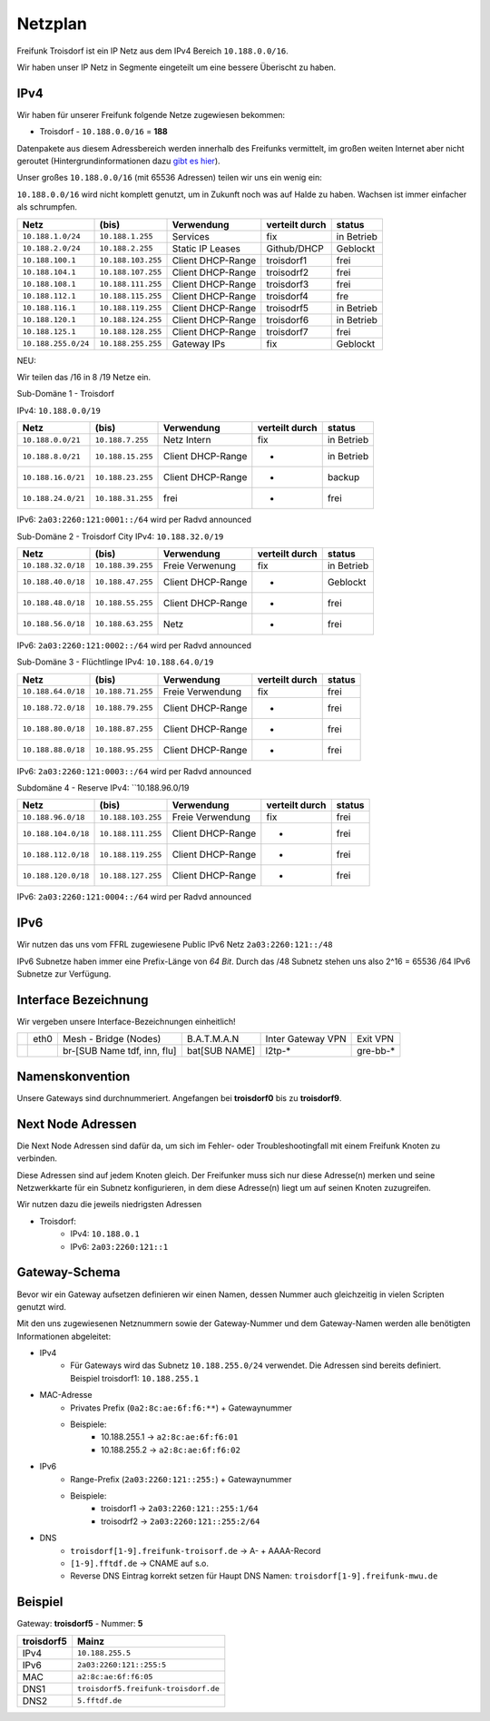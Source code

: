 .. _netzplan:

Netzplan
========

Freifunk Troisdorf ist ein IP Netz aus dem IPv4 Bereich ``10.188.0.0/16``.

Wir haben unser IP Netz in Segmente eingeteilt um eine bessere Überischt zu haben. 

IPv4
----

Wir haben für unserer Freifunk folgende Netze zugewiesen bekommen:

* Troisdorf - ``10.188.0.0/16`` = **188**

Datenpakete aus diesem Adressbereich werden innerhalb des Freifunks vermittelt, im großen weiten Internet aber nicht geroutet (Hintergrundinformationen dazu `gibt es hier`_).

.. _gibt es hier: http://de.wikipedia.org/wiki/Private_IP-Adresse#Adressbereiche

Unser großes ``10.188.0.0/16`` (mit 65536 Adressen) teilen wir uns ein wenig ein:

``10.188.0.0/16`` wird nicht komplett genutzt, um in Zukunft noch was auf Halde zu haben. Wachsen ist immer einfacher als schrumpfen.

=================== ================== ================= =============== ===========
Netz                (bis)              Verwendung        verteilt durch  status
=================== ================== ================= =============== ===========
``10.188.1.0/24``   ``10.188.1.255``   Services          fix             in Betrieb
``10.188.2.0/24``   ``10.188.2.255``   Static IP Leases  Github/DHCP     Geblockt
``10.188.100.1``    ``10.188.103.255`` Client DHCP-Range troisdorf1      frei
``10.188.104.1``    ``10.188.107.255`` Client DHCP-Range troisodrf2      frei
``10.188.108.1``    ``10.188.111.255`` Client DHCP-Range troisdorf3      frei
``10.188.112.1``    ``10.188.115.255`` Client DHCP-Range troisdorf4      fre
``10.188.116.1``    ``10.188.119.255`` Client DHCP-Range troisodrf5      in Betrieb
``10.188.120.1``    ``10.188.124.255`` Client DHCP-Range troisdorf6      in Betrieb
``10.188.125.1``    ``10.188.128.255`` Client DHCP-Range troisdorf7      frei
``10.188.255.0/24`` ``10.188.255.255`` Gateway IPs       fix             Geblockt
=================== ================== ================= =============== ===========

NEU:

Wir teilen das /16 in 8 /19 Netze ein.

Sub-Domäne 1 - Troisdorf

IPv4: ``10.188.0.0/19``

=================== ================== ================= =============== ===========
Netz                (bis)              Verwendung        verteilt durch  status
=================== ================== ================= =============== ===========
``10.188.0.0/21``   ``10.188.7.255``   Netz Intern       fix             in Betrieb
``10.188.8.0/21``   ``10.188.15.255``  Client DHCP-Range -               in Betrieb
``10.188.16.0/21``  ``10.188.23.255``  Client DHCP-Range -               backup
``10.188.24.0/21``  ``10.188.31.255``  frei              -               frei
=================== ================== ================= =============== ===========

IPv6: ``2a03:2260:121:0001::/64`` wird per Radvd announced

Sub-Domäne 2 - Troisdorf City
IPv4: ``10.188.32.0/19``

=================== ================== ================= =============== ===========
Netz                (bis)              Verwendung        verteilt durch  status
=================== ================== ================= =============== ===========
``10.188.32.0/18``  ``10.188.39.255``  Freie Verwenung   fix             in Betrieb
``10.188.40.0/18``  ``10.188.47.255``  Client DHCP-Range -               Geblockt
``10.188.48.0/18``  ``10.188.55.255``  Client DHCP-Range -               frei
``10.188.56.0/18``  ``10.188.63.255``  Netz              -               frei
=================== ================== ================= =============== ===========

IPv6: ``2a03:2260:121:0002::/64`` wird per Radvd announced

Sub-Domäne 3 - Flüchtlinge
IPv4: ``10.188.64.0/19``

=================== ================== ================= =============== ===========
Netz                (bis)              Verwendung        verteilt durch  status
=================== ================== ================= =============== ===========
``10.188.64.0/18``  ``10.188.71.255``  Freie Verwendung  fix             frei
``10.188.72.0/18``  ``10.188.79.255``  Client DHCP-Range -               frei
``10.188.80.0/18``  ``10.188.87.255``  Client DHCP-Range -               frei
``10.188.88.0/18``  ``10.188.95.255``  Client DHCP-Range -               frei
=================== ================== ================= =============== ===========

IPv6: ``2a03:2260:121:0003::/64`` wird per Radvd announced

Subdomäne 4 - Reserve
IPv4: ``10.188.96.0/19

=================== ================== ================= =============== ===========
Netz                (bis)              Verwendung        verteilt durch  status
=================== ================== ================= =============== ===========
``10.188.96.0/18``  ``10.188.103.255`` Freie Verwendung  fix             frei
``10.188.104.0/18`` ``10.188.111.255`` Client DHCP-Range -               frei
``10.188.112.0/18`` ``10.188.119.255`` Client DHCP-Range -               frei
``10.188.120.0/18`` ``10.188.127.255`` Client DHCP-Range -               frei
=================== ================== ================= =============== ===========

IPv6: ``2a03:2260:121:0004::/64`` wird per Radvd announced

IPv6
----

Wir nutzen das uns vom FFRL zugewiesene Public IPv6 Netz ``2a03:2260:121::/48``

IPv6 Subnetze haben immer eine Prefix-Länge von *64 Bit*. Durch das /48 Subnetz stehen uns also 2^16 = 65536 /64 IPv6 Subnetze zur Verfügung.

.. _interface_bezeichnung:

Interface Bezeichnung
---------------------

Wir vergeben unsere Interface-Bezeichnungen einheitlich!

+-----------+------+-----------------------------+--------------+-------------------+---------------+
|           | eth0 | Mesh - Bridge (Nodes)       | B.A.T.M.A.N  | Inter Gateway VPN | Exit VPN      |  
+-----------+------+-----------------------------+--------------+-------------------+---------------+
|           |      | br-[SUB Name tdf, inn, flu] | bat[SUB NAME]| l2tp-*            | gre-bb-*      |
+-----------+------+-----------------------------+--------------+-------------------+---------------+ 

Namenskonvention
----------------

Unsere Gateways sind durchnummeriert. Angefangen bei **troisdorf0** bis zu **troisdorf9**.

.. _next_node:

Next Node Adressen
------------------

Die Next Node Adressen sind dafür da, um sich im Fehler- oder Troubleshootingfall mit einem Freifunk Knoten zu verbinden.

Diese Adressen sind auf jedem Knoten gleich. Der Freifunker muss sich nur diese Adresse(n) merken und seine Netzwerkkarte für ein Subnetz konfigurieren, in dem diese Adresse(n) liegt um auf seinen Knoten zuzugreifen.

Wir nutzen dazu die jeweils niedrigsten Adressen

* Troisdorf:
    * IPv4: ``10.188.0.1``
    * IPv6: ``2a03:2260:121::1``

    ..

.. _gateway_schema:

Gateway-Schema
--------------

Bevor wir ein Gateway aufsetzen definieren wir einen Namen, dessen Nummer auch gleichzeitig in vielen Scripten genutzt wird.

Mit den uns zugewiesenen Netznummern sowie der Gateway-Nummer und dem Gateway-Namen werden alle benötigten Informationen abgeleitet:

* IPv4
    * Für Gateways wird das Subnetz ``10.188.255.0/24`` verwendet. Die Adressen sind bereits definiert. Beispiel troisdorf1: ``10.188.255.1``

* MAC-Adresse
    * Privates Prefix (``0a2:8c:ae:6f:f6:**``) + Gatewaynummer

    * Beispiele:
        * 10.188.255.1 -> ``a2:8c:ae:6f:f6:01``
        * 10.188.255.2 -> ``a2:8c:ae:6f:f6:02``

* IPv6
    * Range-Prefix (``2a03:2260:121::255:``) + Gatewaynummer

    * Beispiele:
        * troisdorf1 -> ``2a03:2260:121::255:1/64``
        * troisodrf2 -> ``2a03:2260:121::255:2/64``

* DNS
    * ``troisdorf[1-9].freifunk-troisorf.de`` -> A- + AAAA-Record
    * ``[1-9].fftdf.de`` -> CNAME auf s.o.
    * Reverse DNS Eintrag korrekt setzen für Haupt DNS Namen: ``troisdorf[1-9].freifunk-mwu.de``

Beispiel
--------

Gateway: **troisdorf5** - Nummer: **5**

=========== ================================= 
troisdorf5  Mainz                             
=========== ================================= 
IPv4        ``10.188.255.5``                    
IPv6        ``2a03:2260:121::255:5``     
MAC         ``a2:8c:ae:6f:f6:05``             
DNS1        ``troisdorf5.freifunk-troisdorf.de``  
DNS2        ``5.fftdf.de``          
=========== =================================
